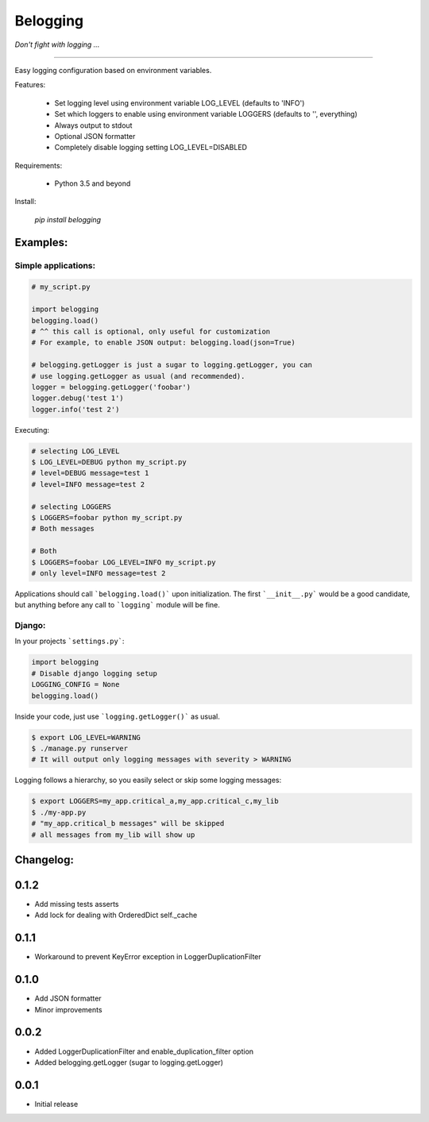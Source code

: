 
Belogging
=========

*Don't fight with logging ...*

|TravisCI Build Status| |Coverage Status| |PyPI Version| |PyPI License| |PyPI latest|

----

Easy logging configuration based on environment variables.

Features:

    * Set logging level using environment variable LOG_LEVEL (defaults to 'INFO')
    * Set which loggers to enable using environment variable LOGGERS (defaults to '', everything)
    * Always output to stdout
    * Optional JSON formatter
    * Completely disable logging setting LOG_LEVEL=DISABLED

Requirements:

    * Python 3.5 and beyond

Install:

    `pip install belogging`


Examples:
---------

Simple applications:
~~~~~~~~~~~~~~~~~~~~

.. code-block:: python

    # my_script.py

    import belogging
    belogging.load()
    # ^^ this call is optional, only useful for customization
    # For example, to enable JSON output: belogging.load(json=True)

    # belogging.getLogger is just a sugar to logging.getLogger, you can
    # use logging.getLogger as usual (and recommended).
    logger = belogging.getLogger('foobar')
    logger.debug('test 1')
    logger.info('test 2')


Executing:

.. code-block:: bash

    # selecting LOG_LEVEL
    $ LOG_LEVEL=DEBUG python my_script.py
    # level=DEBUG message=test 1
    # level=INFO message=test 2

    # selecting LOGGERS
    $ LOGGERS=foobar python my_script.py
    # Both messages

    # Both
    $ LOGGERS=foobar LOG_LEVEL=INFO my_script.py
    # only level=INFO message=test 2


Applications should call ```belogging.load()``` upon initialization.
The first ```__init__.py``` would be a good candidate, but anything before any call to
```logging``` module will be fine.


Django:
~~~~~~~


In your projects ```settings.py```:

.. code-block:: python

    import belogging
    # Disable django logging setup
    LOGGING_CONFIG = None
    belogging.load()


Inside your code, just use ```logging.getLogger()``` as usual.

.. code-block:: bash

    $ export LOG_LEVEL=WARNING
    $ ./manage.py runserver
    # It will output only logging messages with severity > WARNING


Logging follows a hierarchy, so you easily select or skip some logging messages:


.. code-block:: bash

    $ export LOGGERS=my_app.critical_a,my_app.critical_c,my_lib
    $ ./my-app.py
    # "my_app.critical_b messages" will be skipped
    # all messages from my_lib will show up


.. |TravisCI Build Status| image:: https://travis-ci.org/georgeyk/belogging.svg?branch=master
   :target: https://travis-ci.org/georgeyk/belogging
.. |Coverage Status| image:: https://coveralls.io/repos/github/georgeyk/belogging/badge.svg?branch=master
   :target: https://coveralls.io/github/georgeyk/belogging?branch=master
.. |PyPI Version| image:: https://img.shields.io/pypi/pyversions/belogging.svg?maxAge=2592000
   :target: https://pypi.python.org/pypi/belogging
.. |PyPI License| image:: https://img.shields.io/pypi/l/belogging.svg?maxAge=2592000
   :target: https://pypi.python.org/pypi/belogging
.. |PyPI latest| image:: https://img.shields.io/pypi/v/belogging.svg?maxAge=2592000
   :target: https://pypi.python.org/pypi/belogging


Changelog:
----------

0.1.2
-----

* Add missing tests asserts
* Add lock for dealing with OrderedDict self._cache

0.1.1
-----

* Workaround to prevent KeyError exception in LoggerDuplicationFilter

0.1.0
-----

* Add JSON formatter
* Minor improvements


0.0.2
-----

* Added LoggerDuplicationFilter and enable_duplication_filter option
* Added belogging.getLogger (sugar to logging.getLogger)


0.0.1
-----

* Initial release


